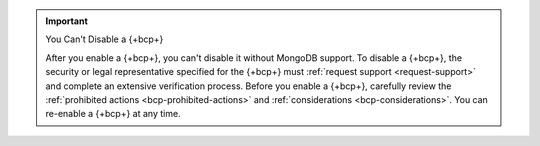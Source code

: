 .. important:: You Can't Disable a {+bcp+}

   After you enable a {+bcp+}, you can't disable it without MongoDB 
   support. To disable a {+bcp+}, the security or legal representative 
   specified for the {+bcp+} must :ref:`request support 
   <request-support>` and complete an extensive verification process. 
   Before you enable a {+bcp+}, carefully review the 
   :ref:`prohibited actions <bcp-prohibited-actions>` and 
   :ref:`considerations <bcp-considerations>`. You can re-enable a 
   {+bcp+} at any time.
